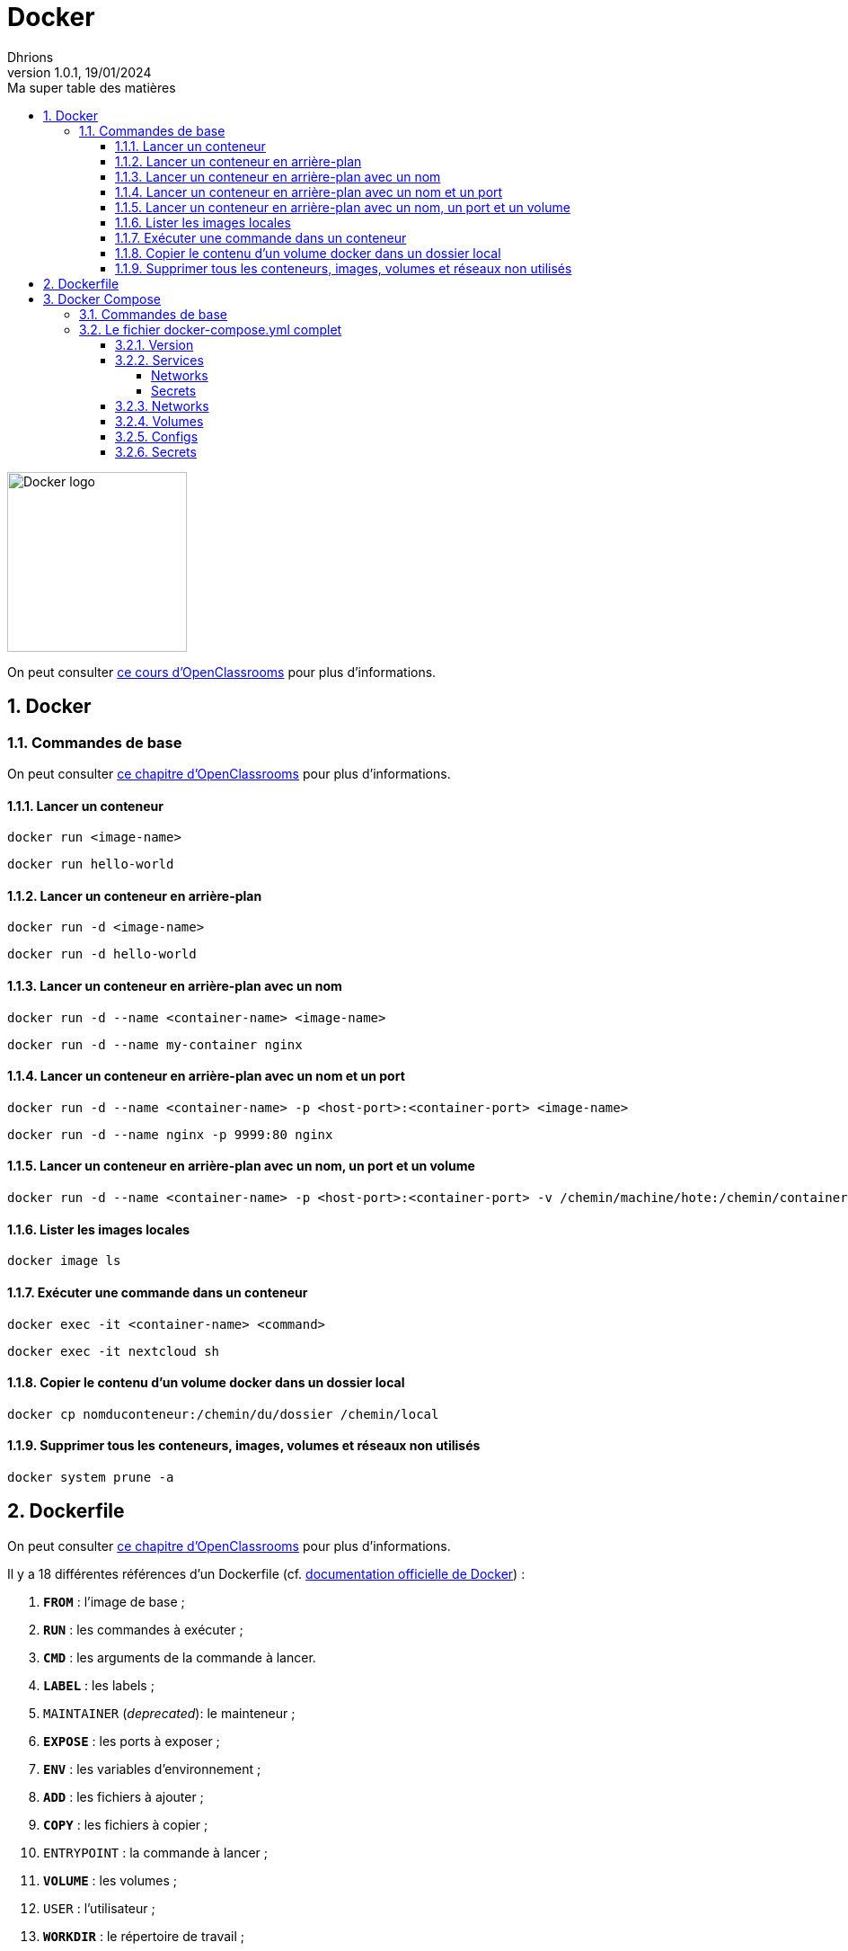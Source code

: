 = Docker
Dhrions
Version 1.0.1, 19/01/2024
// Document attributes
:sectnums:                                                          
:toc:                                                   
:toclevels: 5  
:toc-title: Ma super table des matières
:icons: font

:description: Example AsciiDoc document                             
:keywords: AsciiDoc                                                 
:imagesdir: ./images
:iconsdir: ./icons
:stylesdir: ./styles
:scriptsdir: ./js

// Mes variables
:url-wiki: https://fr.wikipedia.org/wiki
:url-wiki-Europe-Ouest: {url-wiki}/Europe_de_l%27Ouest

// This is the optional preamble (an untitled section body).
// Useful for writing simple sectionless documents consisting only of a preamble.

image::https://www.docker.com/wp-content/uploads/2023/08/logo-guide-logos-2.svg[Docker logo, 200]

On peut consulter https://openclassrooms.com/fr/courses/2035766-optimisez-votre-deploiement-en-creant-des-conteneurs-avec-docker[ce cours d'OpenClassrooms] pour plus d'informations.

== Docker

=== Commandes de base

On peut consulter https://openclassrooms.com/fr/courses/2035766-optimisez-votre-deploiement-en-creant-des-conteneurs-avec-docker/6211458-lancez-votre-premier-conteneur-en-local[ce chapitre d'OpenClassrooms] pour plus d'informations.

==== Lancer un conteneur

[source, bash]
----
docker run <image-name>
----

[source, bash]
----
docker run hello-world
----

==== Lancer un conteneur en arrière-plan

[source, bash]
----
docker run -d <image-name>
----

[source, bash]
----
docker run -d hello-world
----

==== Lancer un conteneur en arrière-plan avec un nom

[source, bash]
----
docker run -d --name <container-name> <image-name>
----

[source, bash]
----
docker run -d --name my-container nginx
----

==== Lancer un conteneur en arrière-plan avec un nom et un port

[source, bash]
----
docker run -d --name <container-name> -p <host-port>:<container-port> <image-name>
----

[source, bash]
----
docker run -d --name nginx -p 9999:80 nginx
----

==== Lancer un conteneur en arrière-plan avec un nom, un port et un volume

[source, bash]
----
docker run -d --name <container-name> -p <host-port>:<container-port> -v /chemin/machine/hote:/chemin/container/docker <image-name>
----

==== Lister les images locales

[source, bash]
----
docker image ls
----

==== Exécuter une commande dans un conteneur

[source, bash]
----
docker exec -it <container-name> <command>
----

[source, bash]
----
docker exec -it nextcloud sh
----

==== Copier le contenu d'un volume docker dans un dossier local

[source, bash]
----
docker cp nomduconteneur:/chemin/du/dossier /chemin/local
----

==== Supprimer tous les conteneurs, images, volumes et réseaux non utilisés

[source, bash]
----
docker system prune -a
----

== Dockerfile

On peut consulter https://openclassrooms.com/fr/courses/2035766-optimisez-votre-deploiement-en-creant-des-conteneurs-avec-docker/6211517-creez-votre-premier-dockerfile[ce chapitre d'OpenClassrooms] pour plus d'informations.

Il y a 18 différentes références d'un Dockerfile (cf. https://docs.docker.com/engine/reference/builder/[documentation officielle de Docker]) :

. *`FROM`* : l'image de base ;
. *`RUN`* : les commandes à exécuter ;
. *`CMD`* : les arguments de la commande à lancer.
. *`LABEL`* : les labels ;
. `MAINTAINER` (_deprecated_): le mainteneur ;
. *`EXPOSE`* : les ports à exposer ;
. *`ENV`* : les variables d'environnement ;
. *`ADD`* : les fichiers à ajouter ;
. *`COPY`* : les fichiers à copier ;
. `ENTRYPOINT` : la commande à lancer ;
. *`VOLUME`* : les volumes ;
. `USER` : l'utilisateur ;
. *`WORKDIR`* : le répertoire de travail ;
. `ARG` : les arguments ;
. `ONBUILD` : les commandes à exécuter lors de la construction d'une image enfant.
. `STOPSIGNAL` : le signal d'arrêt ;
. `HEALTHCHECK` : la commande de santé ;
. `SHELL` : le shell.

== Docker Compose

=== Commandes de base

[source, bash]
----
# Lancer les services
docker-compose up

# Lancer les services en arrière-plan
docker-compose up -d

# Lancer un service en particulier
docker-compose up nomduservice

# Lancer un service en particulier en arrière-plan
docker-compose up -d nomduservice
----

=== Le fichier docker-compose.yml complet

Il y a 6 _top-level elements_ (cf. https://docs.docker.com/compose/compose-file/[documentation officielle de Docker Compose]) :

- `version` : la version de la syntaxe du fichier (cf. https://docs.docker.com/compose/compose-file/04-version-and-name/[documentation officielle de Docker Compose]) ;
- `services` : les services à lancer (cf. https://docs.docker.com/compose/compose-file/05-services/[documentation officielle de Docker Compose]);
- `networks` : les réseaux à créer (cf. https://docs.docker.com/compose/compose-file/06-networks/[documentation officielle de Docker Compose]);
- `volumes` : les volumes à créer ;
- `configs` : les fichiers de configuration à créer ;
- `secrets` : les secrets à créer.

Un seul _top-level element_ est obligatoire : `services` (cf. https://docs.docker.com/compose/compose-file/03-compose-file/[documentation officielle de Docker Compose]).

Les deux extraits de code suivants sont équivalents :

----
top-level-element:
    element1:
        sub-element1: "abcdefgh"
----

----
top-level-element:
    element1:
        sub-element1=abcdefgh
----

CAUTION:: Dans ce dernier cas, il faut veiller à ne pas mettre de guillemets autour de la valeur (il faut bien écrire `sub-element1=abcdefgh` et non `sub-element1="abcdefgh"`).
Cela peut être source de problèmes.

==== Version

==== Services

D'après https://docs.docker.com/compose/compose-file/05-services/[la documentation officielle de Docker Compose], il existe 83 attributs pour les services.
Parmi ceux-là, les deux plus importants sont :

. `image` : l'image à utiliser (cf. https://docs.docker.com/compose/compose-file/05-services/#image[documentation officielle de Docker Compose]) ;
. `build` : les options de build (cf. https://docs.docker.com/compose/compose-file/05-services/#build[documentation officielle de Docker Compose]).

NOTE:: En effet, pour construire un service, il faut utiliser une image.
Soit on utilise une image déjà existante (`image`), soit on construit une image (`build`).

Les autres attributs importants sont :

. `container_name` : le nom du conteneur (cf. https://docs.docker.com/compose/compose-file/05-services/#container_name[documentation officielle de Docker Compose]) ;
. `command` : la commande à lancer (cf. https://docs.docker.com/compose/compose-file/05-services/#command[documentation officielle de Docker Compose]) ;
. `environment` : les variables d'environnement (cf. https://docs.docker.com/compose/compose-file/05-services/#environment[documentation officielle de Docker Compose]) ;
. `ports` : les ports à exposer (cf. https://docs.docker.com/compose/compose-file/05-services/#ports[documentation officielle de Docker Compose]) ;
. `volumes` : les volumes à monter (cf. https://docs.docker.com/compose/compose-file/05-services/#volumes[documentation officielle de Docker Compose]) ;
. `networks` : les réseaux à utiliser (cf. https://docs.docker.com/compose/compose-file/05-services/#networks[documentation officielle de Docker Compose]) ;
. `depends_on` : les dépendances (cf. https://docs.docker.com/compose/compose-file/05-services/#depends_on[documentation officielle de Docker Compose]) ;
. `restart` : la politique de redémarrage (cf. https://docs.docker.com/compose/compose-file/05-services/#restart[documentation officielle de Docker Compose]) ;
. `labels` : les labels (cf. https://docs.docker.com/compose/compose-file/05-services/#labels[documentation officielle de Docker Compose]).

===== Networks

La rubrique `networks` du _top-level element_ `services` indique les paramètres réseaux du service considéré (cf. https://docs.docker.com/compose/compose-file/05-services/#networks[documentation officielle de Docker Compose]).

Un des attributs intéressants est `aliases` (cf. https://docs.docker.com/compose/compose-file/05-services/#aliases[documenation officielle]).
Il permet de donner un ou plusieurs noms d'hôte supplémentaires au conteneur considéré.

Ainsi, si l'on considère l'extrait de code suivant :

[source, yml]
----
services:
  some-service:
    container_name: mycontainer
    networks:
      some-network:
        aliases:
          - alias1
          - alias3
      other-network:
        aliases:
          - alias2
----

Si nous avons un autre conteneur sur le réseau `some-network`, il pourra pinguer le container `mycontainer` en tapant l'une des commandes suivantes :

[source, bash]
----
ping mycontainer
ping alias1
ping alias3
----

Si nous avons un autre conteneur sur le réseau `some-network`, il pourra pinguer le container `mycontainer` en tapant l'une des commandes suivantes :

[source, bash]
----
ping mycontainer
ping alias2
----

===== Secrets


==== Networks

D'après https://docs.docker.com/compose/compose-file/06-networks/#attachable[la documentation officielle de Docker Compose], il existe 9 attributs :

. `driver` : le driver du réseau (cf. https://docs.docker.com/compose/compose-file/06-networks/#driver[documentation officielle de Docker Compose]) ;
. `driver_opts` : les options du driver (cf. https://docs.docker.com/compose/compose-file/06-networks/#driver_opts[documentation officielle de Docker Compose]) ;
. `attachable` : si le réseau est attachable (cf. https://docs.docker.com/compose/compose-file/06-networks/#attachable[documentation officielle de Docker Compose]) ;
. `enable_ipv6` : si le réseau supporte l'IPv6 (cf. https://docs.docker.com/compose/compose-file/06-networks/#enable_ipv6[documentation officielle de Docker Compose]) ;
. `external` : si le réseau est externe (cf. https://docs.docker.com/compose/compose-file/06-networks/#external[documentation officielle de Docker Compose]) ;
. `ipam` : les options du driver IPAM (cf. https://docs.docker.com/compose/compose-file/06-networks/#ipam[documentation officielle de Docker Compose]) ;
. `internal` : si le réseau est interne (cf. https://docs.docker.com/compose/compose-file/06-networks/#internal[documentation officielle de Docker Compose]) ;
. `labels` : les labels du réseau (cf. https://docs.docker.com/compose/compose-file/06-networks/#labels[documentation officielle de Docker Compose]) ;
. `name` : le nom du réseau (cf. https://docs.docker.com/compose/compose-file/06-networks/#name[documentation officielle de Docker Compose]).

==== Volumes

==== Configs

==== Secrets